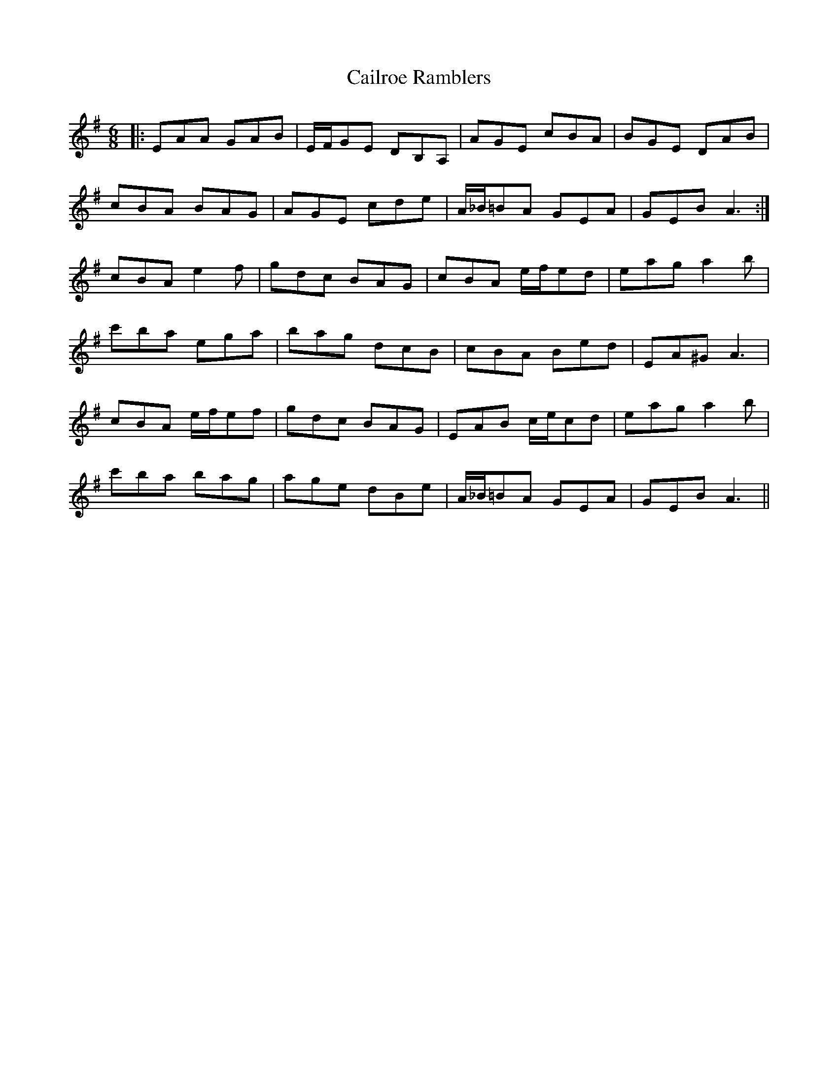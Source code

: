 X: 5767
T: Cailroe Ramblers
R: jig
M: 6/8
K: Gmajor
|:EAA GAB|E/F/GE DB,A,|AGE cBA|BGE DAB|
cBA BAG|AGE cde|A/_B/=BA GEA|GEB A3:|
cBA e2 f|gdc BAG|cBA e/f/ed|eag a2 b|
c'ba ega|bag dcB|cBA Bed|EA^G A3|
cBA e/f/ef|gdc BAG|EAB c/e/cd|eag a2 b|
c'ba bag|age dBe|A/_B/=BA GEA|GEB A3||


